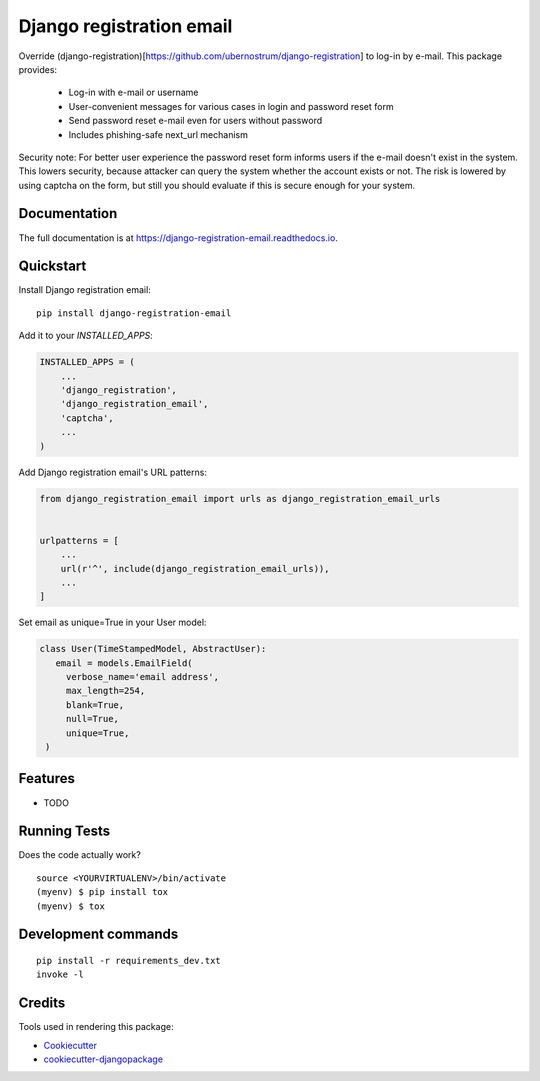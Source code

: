 =============================
Django registration email
=============================

.. image:: https://badge.fury.io/py/django-registration-email.svg
    :target: https://badge.fury.io/py/django-registration-email

.. image:: https://travis-ci.org/PetrDlouhy/django-registration-email.svg?branch=master
    :target: https://travis-ci.org/PetrDlouhy/django-registration-email

.. image:: https://codecov.io/gh/PetrDlouhy/django-registration-email/branch/master/graph/badge.svg
    :target: https://codecov.io/gh/PetrDlouhy/django-registration-email

Override (django-registration)[https://github.com/ubernostrum/django-registration] to log-in by e-mail.
This package provides:
 - Log-in with e-mail or username
 - User-convenient messages for various cases in login and password reset form
 - Send password reset e-mail even for users without password
 - Includes phishing-safe next_url mechanism

Security note: For better user experience the password reset form informs users if the e-mail doesn't exist in the system.
This lowers security, because attacker can query the system whether the account exists or not. The risk is lowered by
using captcha on the form, but still you should evaluate if this is secure enough for your system.

Documentation
-------------

The full documentation is at https://django-registration-email.readthedocs.io.

Quickstart
----------

Install Django registration email::

    pip install django-registration-email

Add it to your `INSTALLED_APPS`:

.. code-block:: python

    INSTALLED_APPS = (
        ...
        'django_registration',
        'django_registration_email',
        'captcha',
        ...
    )

Add Django registration email's URL patterns:

.. code-block:: python

    from django_registration_email import urls as django_registration_email_urls


    urlpatterns = [
        ...
        url(r'^', include(django_registration_email_urls)),
        ...
    ]

Set email as unique=True in your User model:

.. code-block:: python

   class User(TimeStampedModel, AbstractUser):
      email = models.EmailField(
        verbose_name='email address',
        max_length=254,
        blank=True,
        null=True,
        unique=True,
    )

Features
--------

* TODO

Running Tests
-------------

Does the code actually work?

::

    source <YOURVIRTUALENV>/bin/activate
    (myenv) $ pip install tox
    (myenv) $ tox


Development commands
---------------------

::

    pip install -r requirements_dev.txt
    invoke -l


Credits
-------

Tools used in rendering this package:

*  Cookiecutter_
*  `cookiecutter-djangopackage`_

.. _Cookiecutter: https://github.com/audreyr/cookiecutter
.. _`cookiecutter-djangopackage`: https://github.com/pydanny/cookiecutter-djangopackage
